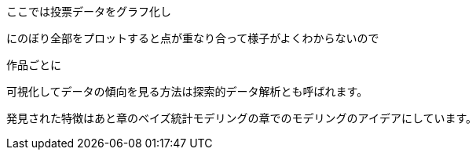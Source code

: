 //記述統計編
ここでは投票データをグラフ化し

にのぼり全部をプロットすると点が重なり合って様子がよくわからないので

作品ごとに

可視化してデータの傾向を見る方法は探索的データ解析とも呼ばれます。

発見された特徴はあと章のベイズ統計モデリングの章でのモデリングのアイデアにしています。